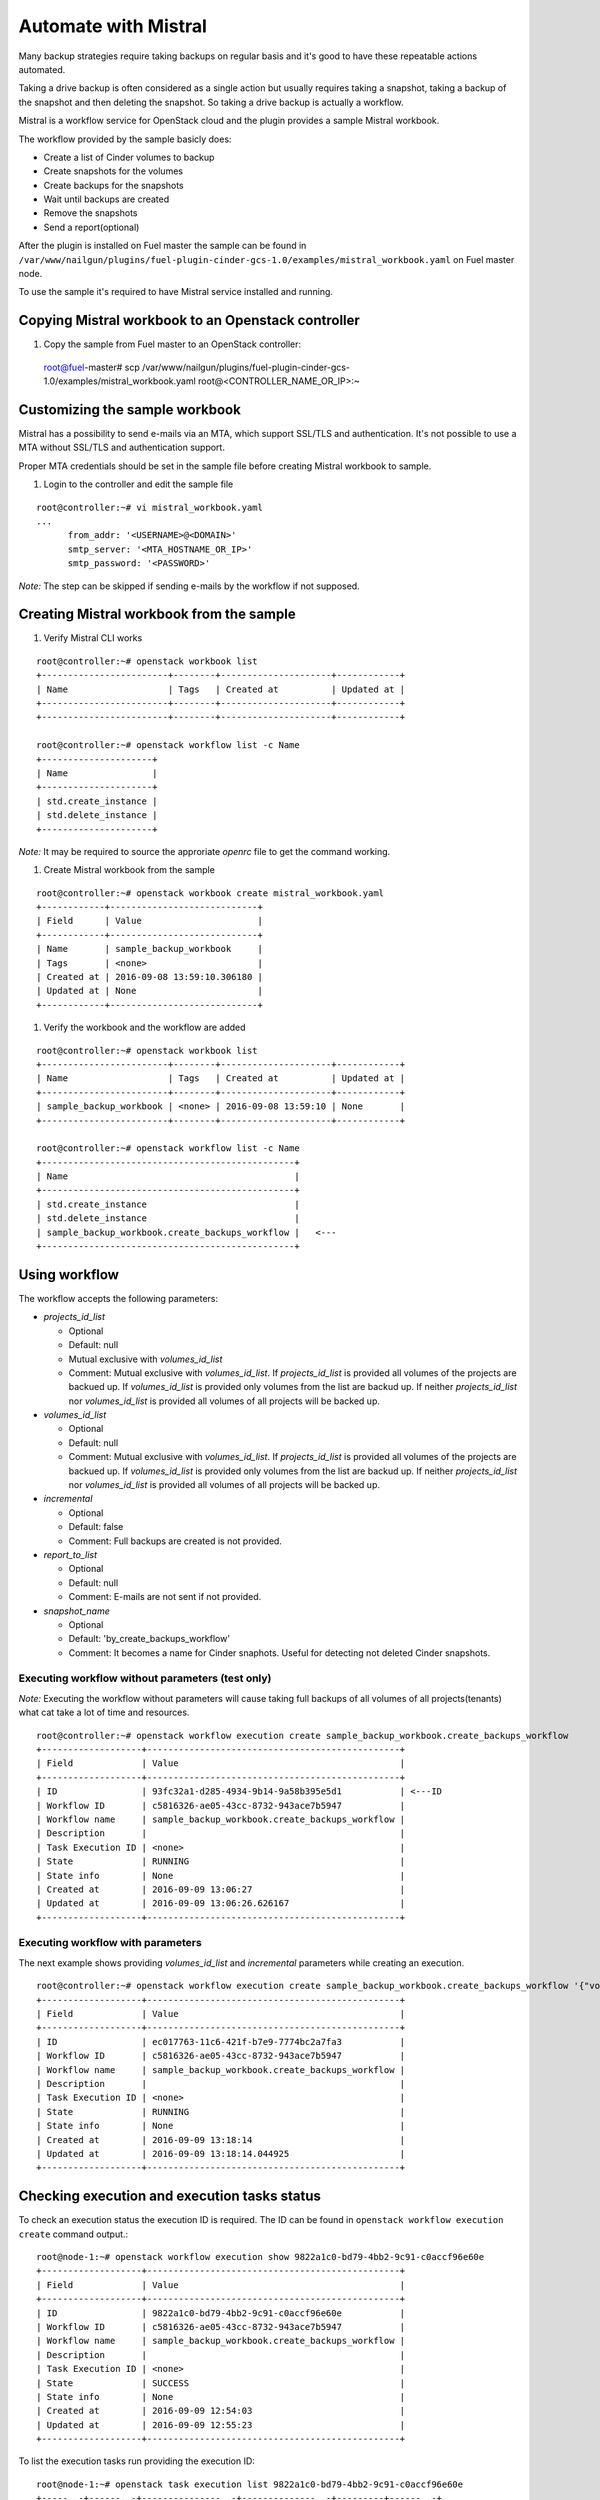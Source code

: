 Automate with Mistral
---------------------

Many backup strategies require taking backups on regular basis
and it's good to have these repeatable actions automated.

Taking a drive backup is often considered as a single action but
usually requires taking a snapshot, taking a backup of the snapshot and
then deleting the snapshot. So taking a drive backup is actually a workflow.

Mistral is a workflow service for OpenStack cloud and the plugin provides a
sample Mistral workbook.

The workflow provided by the sample basicly does:

* Create a list of Cinder volumes to backup
* Create snapshots for the volumes
* Create backups for the snapshots
* Wait until backups are created
* Remove the snapshots
* Send a report(optional)

After the plugin is installed on Fuel master the sample can be found in
``/var/www/nailgun/plugins/fuel-plugin-cinder-gcs-1.0/examples/mistral_workbook.yaml``
on Fuel master node.

To use the sample it's required to have Mistral service installed and running.


Copying Mistral workbook to an Openstack controller
^^^^^^^^^^^^^^^^^^^^^^^^^^^^^^^^^^^^^^^^^^^^^^^^^^^

#. Copy the sample from Fuel master to an OpenStack controller::

  root@fuel-master# scp /var/www/nailgun/plugins/fuel-plugin-cinder-gcs-1.0/examples/mistral_workbook.yaml root@<CONTROLLER_NAME_OR_IP>:~

Customizing the sample workbook
^^^^^^^^^^^^^^^^^^^^^^^^^^^^^^^

Mistral has a possibility to send e-mails via an MTA, which support SSL/TLS and authentication.
It's not possible to use a MTA without SSL/TLS and authentication support.

Proper MTA credentials should be set in the sample file before creating Mistral
workbook to sample.

#. Login to the controller and edit the sample file

::

  root@controller:~# vi mistral_workbook.yaml
  ...
        from_addr: '<USERNAME>@<DOMAIN>'
        smtp_server: '<MTA_HOSTNAME_OR_IP>'
        smtp_password: '<PASSWORD>'

*Note:* The step can be skipped if sending e-mails by the workflow if not
supposed.

Creating Mistral workbook from the sample
^^^^^^^^^^^^^^^^^^^^^^^^^^^^^^^^^^^^^^^^^

#. Verify Mistral CLI works

::

  root@controller:~# openstack workbook list
  +------------------------+--------+---------------------+------------+
  | Name                   | Tags   | Created at          | Updated at |
  +------------------------+--------+---------------------+------------+
  +------------------------+--------+---------------------+------------+

  root@controller:~# openstack workflow list -c Name
  +---------------------+
  | Name                |
  +---------------------+
  | std.create_instance |
  | std.delete_instance |
  +---------------------+

*Note:* It may be required to source the approriate *openrc* file to get the
command working.

#. Create Mistral workbook from the sample

::

  root@controller:~# openstack workbook create mistral_workbook.yaml
  +------------+----------------------------+
  | Field      | Value                      |
  +------------+----------------------------+
  | Name       | sample_backup_workbook     |
  | Tags       | <none>                     |
  | Created at | 2016-09-08 13:59:10.306180 |
  | Updated at | None                       |
  +------------+----------------------------+

#. Verify the workbook and the workflow are added

::

  root@controller:~# openstack workbook list
  +------------------------+--------+---------------------+------------+
  | Name                   | Tags   | Created at          | Updated at |
  +------------------------+--------+---------------------+------------+
  | sample_backup_workbook | <none> | 2016-09-08 13:59:10 | None       |
  +------------------------+--------+---------------------+------------+

  root@controller:~# openstack workflow list -c Name
  +------------------------------------------------+
  | Name                                           |
  +------------------------------------------------+
  | std.create_instance                            |
  | std.delete_instance                            |
  | sample_backup_workbook.create_backups_workflow |   <---
  +------------------------------------------------+

Using workflow
^^^^^^^^^^^^^^

The workflow accepts the following parameters:

* *projects_id_list*

  * Optional
  * Default: null
  * Mutual exclusive with *volumes_id_list*
  * Comment: Mutual exclusive with *volumes_id_list*. If *projects_id_list* is
    provided all volumes of the projects are backued up. If *volumes_id_list* is
    provided only volumes from the list are backud up. If neither
    *projects_id_list* nor *volumes_id_list* is provided all volumes of all
    projects will be backed up.

* *volumes_id_list*

  * Optional
  * Default: null
  * Comment: Mutual exclusive with *volumes_id_list*. If *projects_id_list* is
    provided all volumes of the projects are backued up. If *volumes_id_list* is
    provided only volumes from the list are backud up. If neither
    *projects_id_list* nor *volumes_id_list* is provided all volumes of all
    projects will be backed up.

* *incremental*

  * Optional
  * Default: false
  * Comment: Full backups are created is not provided.

* *report_to_list*

  * Optional
  * Default: null
  * Comment: E-mails are not sent if not provided.

* *snapshot_name*

  * Optional
  * Default: 'by_create_backups_workflow'
  * Comment: It becomes a name for Cinder snaphots. Useful for detecting not
    deleted Cinder snapshots.

Executing workflow without parameters (test only)
"""""""""""""""""""""""""""""""""""""""""""""""""

*Note:* Executing the workflow without parameters will cause taking full backups
of all volumes of all projects(tenants) what cat take a lot of time and
resources.

::

  root@controller:~# openstack workflow execution create sample_backup_workbook.create_backups_workflow
  +-------------------+------------------------------------------------+
  | Field             | Value                                          |
  +-------------------+------------------------------------------------+
  | ID                | 93fc32a1-d285-4934-9b14-9a58b395e5d1           | <---ID
  | Workflow ID       | c5816326-ae05-43cc-8732-943ace7b5947           |
  | Workflow name     | sample_backup_workbook.create_backups_workflow |
  | Description       |                                                |
  | Task Execution ID | <none>                                         |
  | State             | RUNNING                                        |
  | State info        | None                                           |
  | Created at        | 2016-09-09 13:06:27                            |
  | Updated at        | 2016-09-09 13:06:26.626167                     |
  +-------------------+------------------------------------------------+

Executing workflow with parameters
""""""""""""""""""""""""""""""""""

The next example shows providing *volumes_id_list* and *incremental* parameters
while creating an execution.

::

  root@controller:~# openstack workflow execution create sample_backup_workbook.create_backups_workflow '{"volumes_id_list": ["0774de3c-092a-4eb3-a25f-04c0790f51c6"], "incremental": true }'
  +-------------------+------------------------------------------------+
  | Field             | Value                                          |
  +-------------------+------------------------------------------------+
  | ID                | ec017763-11c6-421f-b7e9-7774bc2a7fa3           |
  | Workflow ID       | c5816326-ae05-43cc-8732-943ace7b5947           |
  | Workflow name     | sample_backup_workbook.create_backups_workflow |
  | Description       |                                                |
  | Task Execution ID | <none>                                         |
  | State             | RUNNING                                        |
  | State info        | None                                           |
  | Created at        | 2016-09-09 13:18:14                            |
  | Updated at        | 2016-09-09 13:18:14.044925                     |
  +-------------------+------------------------------------------------+

Checking execution and execution tasks status
^^^^^^^^^^^^^^^^^^^^^^^^^^^^^^^^^^^^^^^^^^^^^

To check an execution status the execution ID is required. The ID can be found
in ``openstack workflow execution create`` command output.::

  root@node-1:~# openstack workflow execution show 9822a1c0-bd79-4bb2-9c91-c0accf96e60e
  +-------------------+------------------------------------------------+
  | Field             | Value                                          |
  +-------------------+------------------------------------------------+
  | ID                | 9822a1c0-bd79-4bb2-9c91-c0accf96e60e           |
  | Workflow ID       | c5816326-ae05-43cc-8732-943ace7b5947           |
  | Workflow name     | sample_backup_workbook.create_backups_workflow |
  | Description       |                                                |
  | Task Execution ID | <none>                                         |
  | State             | SUCCESS                                        |
  | State info        | None                                           |
  | Created at        | 2016-09-09 12:54:03                            |
  | Updated at        | 2016-09-09 12:55:23                            |
  +-------------------+------------------------------------------------+

To list the execution tasks run providing the execution ID::

  root@node-1:~# openstack task execution list 9822a1c0-bd79-4bb2-9c91-c0accf96e60e
  +-----..-+------..-+---------------..-+--------------..-+---------+------..-+
  | ID  .. | Name .. | Workflow name .. | Execution ID .. | State   | State.. |
  +-----..-+------..-+---------------..-+--------------..-+---------+------..-+
  | c4c3.. | analy.. | sample_backup_.. | 9822a1c0-bd79.. | SUCCESS | None .. |
  | c1e0.. | analy.. | sample_backup_.. | 9822a1c0-bd79.. | SUCCESS | None .. |
  | 81de.. | get_a.. | sample_backup_.. | 9822a1c0-bd79.. | SUCCESS | None .. |
  | cd74.. | creat.. | sample_backup_.. | 9822a1c0-bd79.. | SUCCESS | None .. |
  | df6f.. | creat.. | sample_backup_.. | 9822a1c0-bd79.. | SUCCESS | None .. |
  | 8513.. | wait_.. | sample_backup_.. | 9822a1c0-bd79.. | SUCCESS | None .. |
  | fc62.. | delet.. | sample_backup_.. | 9822a1c0-bd79.. | SUCCESS | None .. |
  +-----..-+------..-+---------------..-+--------------..-+---------+------..-+

